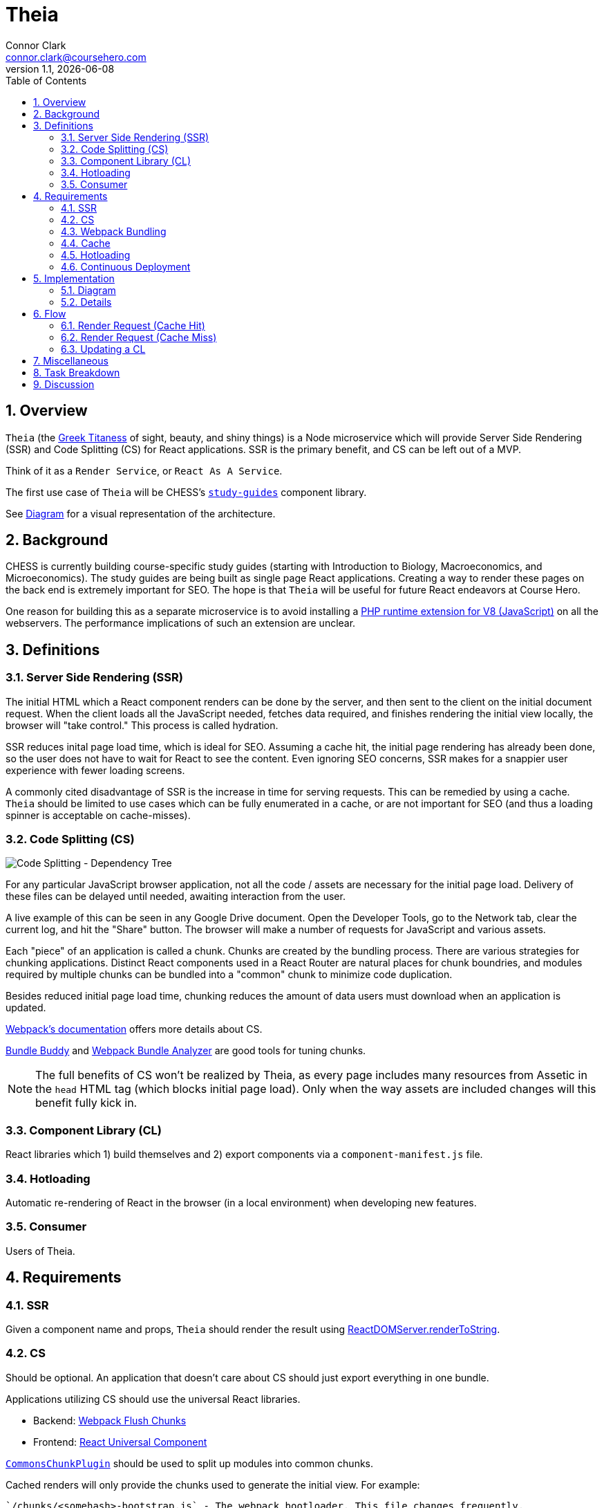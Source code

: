 // asciidoctor -b html5 -r asciidoctor-diagram theia.adoc

= Theia
Connor Clark <connor.clark@coursehero.com>
v1.1, {localdate}
:toc: left
:sectnums:
:icons: font
:source-highlighter: rouge
:title-logo-image: image:resources/company-logo.png[Course Hero]

== Overview

`Theia` (the link:http://www.theoi.com/Titan/TitanisTheia.html[Greek Titaness] of sight, beauty, and shiny things) is a Node microservice which will provide Server Side Rendering (SSR) and Code Splitting (CS) for React applications. SSR is the primary benefit, and CS can be left out of a MVP.

Think of it as a `Render Service`, or `React As A Service`.

The first use case of `Theia` will be CHESS's link:https://git.coursehero.com/coursehero/components/study-guides[`study-guides`] component library.

See <<Diagram>> for a visual representation of the architecture.

== Background

CHESS is currently building course-specific study guides (starting with Introduction to Biology, Macroeconomics, and Microeconomics). The study guides are being built as single page React applications. Creating a way to render these pages on the back end is extremely important for SEO. The hope is that `Theia` will be useful for future React endeavors at Course Hero.

One reason for building this as a separate microservice is to avoid installing a link:https://github.com/phpv8/v8js[PHP runtime extension for V8 (JavaScript)] on all the webservers. The performance implications of such an extension are unclear.

== Definitions

=== Server Side Rendering (SSR)

The initial HTML which a React component renders can be done by the server, and then sent to the client on the initial document request. When the client loads all the JavaScript needed, fetches data required, and finishes rendering the initial view locally, the browser will "take control." This process is called hydration.

SSR reduces inital page load time, which is ideal for SEO. Assuming a cache hit, the initial page rendering has already been done, so the user does not have to wait for React to see the content. Even ignoring SEO concerns, SSR makes for a snappier user experience with fewer loading screens.

A commonly cited disadvantage of SSR is the increase in time for serving requests. This can be remedied by using a cache. `Theia` should be limited to use cases which can be fully enumerated in a cache, or are not important for SEO (and thus a loading spinner is acceptable on cache-misses).

=== Code Splitting (CS)

image::resources/cs.png[Code Splitting - Dependency Tree]

For any particular JavaScript browser application, not all the code / assets are necessary for the initial page load. Delivery of these files can be delayed until needed, awaiting interaction from the user.

A live example of this can be seen in any Google Drive document. Open the Developer Tools, go to the Network tab, clear the current log, and hit the "Share" button. The browser will make a number of requests for JavaScript and various assets.

Each "piece" of an application is called a chunk. Chunks are created by the bundling process. There are various strategies for chunking applications. Distinct React components used in a React Router are natural places for chunk boundries, and modules required by multiple chunks can be bundled into a "common" chunk to minimize code duplication.

Besides reduced initial page load time, chunking reduces the amount of data users must download when an application is updated.

link:https://webpack.js.org/guides/code-splitting[Webpack's documentation] offers more details about CS.

link:https://medium.com/webpack/bundle-buddy-and-webpack-commons-chunk-101da29166bf[Bundle Buddy] and link:https://www.npmjs.com/package/webpack-bundle-analyzer[Webpack Bundle Analyzer] are good tools for tuning chunks.

NOTE: The full benefits of CS won't be realized by Theia, as every page includes many resources from Assetic in the `head` HTML tag (which blocks initial page load). Only when the way assets are included changes will this benefit fully kick in.

=== Component Library (CL)

React libraries which 1) build themselves and 2) export components via a `component-manifest.js` file.

=== Hotloading

Automatic re-rendering of React in the browser (in a local environment) when developing new features.

=== Consumer

Users of Theia.

== Requirements

=== SSR

Given a component name and props, `Theia` should render the result using link:https://reactjs.org/docs/react-dom-server.html#rendertostring[ReactDOMServer.renderToString].

=== CS

Should be optional. An application that doesn't care about CS should just export everything in one bundle.

Applications utilizing CS should use the universal React libraries.

* Backend: link:https://github.com/faceyspacey/webpack-flush-chunks[Webpack Flush Chunks]
* Frontend: link:https://github.com/faceyspacey/react-universal-component[React Universal Component]

link:https://medium.com/webpack/webpack-bits-getting-the-most-out-of-the-commonschunkplugin-ab389e5f318[`CommonsChunkPlugin`] should be used to split up modules into common chunks.

Cached renders will only provide the chunks used to generate the initial view. For example:

....
`/chunks/<somehash>-bootstrap.js` - The webpack bootloader. This file changes frequently.
`/chunks/<somehash>-vendor.js` - node_modules. These wouldn't change as often at the main application code.

`/chunks/<somehash>-chunk-01.js` - w/e js chunks that Theia used to render the initial view
`/chunks/<somehash>-chunk-03.js`

`/chunks/<somehash>-main.js` - main entry point

`/chunks/<somehash>-chunk-02.css` - css chunks needed
....

=== Webpack Bundling

`Theia` should build each CL using the dependencies as defined within that CL's `package.json` - including Webpack. This will keep all CLs isolated from each other, and make updating a project's dependencies much simpler.

`Theia` needs the Webpack `stats` file to utilize CS. This can be done for each CL by running `webpack --json > stats.json`.

Chunks should be uploaded to the `File Cabinet`, so that webservers can resolve requests.

Each CL will be responsible for providing its own `webpack.prod.js` config file. Chunking isn't required, but each output file should contain a `[hash]` tag.

CLs should shim React, and only use React v15, until someone smart comes along and figures out how to have multiple versions of React on a single page.

CLs should NOT use UglifyJS. Cloudfare does that, so doing it at the bundling step would result in poor minification.

CLs can optionally export source maps.

WARNING: Unresolved: How can rollbar automatically use these source maps?

=== Cache

`Theia` should memcache the result of render requests: the SSR html and the minimal chunks required to do the rendering.

Consumers read directly from memcache - there is no communication with `Theia` on a cache hit.

When a CL is updated, `Theia` should call a CL-specific cache reheating function.

=== Hotloading

A local, uncommitted configuration file should allow for resolving CLs locally. Assume `/websites/coursehero/components`, otherwise read from configuration for non-standard local environments.

`Theia` can run `webpack-dev-server` to start a dev server for a CL. Render requests with a `hotload` payload should kick off a dev server (if not already running).

WARNING: Unresolved: It should probably close it after X minutes of inactivity. There seems to be no way to do that through the Webpack Dev Server API. Only hacky ways come to mind.

=== Continuous Deployment

Configure which branch to deploy from (`master` or `dev`).

Poll for new commits.

WARNING: Unresolved: Should CLs contain post-push git hooks on origin?

If a CL utilizes any API endpoints, and an update expects new functionality, the Monolith (or w/e services the API) MUST be updated first, and in such a way that old API calls still work (forwards compatibility? or just use versioned endpoints `/api/v2/etc.`).

No downtime between CL updates. This means that old chunks should not be removed from the `File Cabinet` when building an update to a CL - existing user sessions may still request those files. They should be removed only after some time has passed. Otherwise, a chunk request would fail as the user moved around the application. They will only be removed after a day or so, when it's more likely no user sessions remain.

NOTE: Shouldn't assume that Cloudfare's cache would suffice for this problem. There's a stupid small chance that some chunk would not be cached in the CDN, if updates were frequent enough / a chunk is accessed rarely.

== Implementation

=== Diagram

// http://ditaa.sourceforge.net/
[ditaa, resources/diagram]
....
+-------------+           miss     +--------+
| Consumer    |-------+----------->| Theia  | update (continuous deployment)
|   (Monolith)|       |            |        |<-------+
+-------------+    hit|            +--------+        |
        ^    ^        v              |     |         |
        |    |      +--------+       |     |         |
        |    |      |{s}     |       |     |    +-----------+
        |    +------|memcache|<------+     |    |{io} CL    |
        |     html  |        |   cache     |    |           |
        |      +    +--------+             |    +-----------+
        |     chunks    ^                  |
        |               |                  |
        |               |  reheat cache    |
        |               +------------------+
        |                                  |
        |                                  |
        |           +------------+         |
        |           |{s}         |         |
        |           |File Cabinet|<--------+
        |           |            | save build assets
        |           +------------+
        |                 ^
        |                 |
        |                 |
+-------------+           |
| Browser     |-----------+
|          {d}|  chunks requests (.js, .css)
+-------------+  (CloudFare would cache this part)
....

=== Details

Consumers will interact with `Theia` via HTTP.

Payload schema:
[source,javascript]
POST /render
{
    "library": "@coursehero-components/study-guides",
    "component": "CourseApp",
    "props": { ... },
    "key": "... application-specific key, unique to these props ..."
    "hotload": { // optional, only for local use
        "port": 8888
    }
}

`Theia` will have a configuration file containing an ssh git link to each CL.

config.json
[source,json]
{
    "dev": {
        "branch": "dev"
    },
    "prod": {
        "branch": "master"
    },
    "libraries": {
        "@coursehero-components/study-guides": "git@git.coursehero.com:coursehero/components/study-guides.git"
    }
}

One caveat of this is that any API endpoints accessed on the Monolith should be backwards compatabile, to prevent things breaking between steps 5 and 6. A verisoned API endpoint would suffice, and support can be removed after a reasonable amount of time (a day?)

WARNING: Unresolved: Would it be better to force all sessions to refresh? How could that work?

== Flow

=== Render Request (Cache Hit)

1. Request comes into Monolith.
2. Application-specific key used to check memcache. Hit.
3. Monolith injects initialHtml, js, and css chunks into Twig file (not via Assetic).
4. As the user interacts with the React app, additional chunks are requested (Universal Component handles this).

=== Render Request (Cache Miss)

For `study-guides`, every page can fit nicely into cache. This may not be true for other use cases.

1. Request comes into Monolith.
2. Application-specific key used to check memcache. Miss.
3. The Monolith can decide to wait for `Theia` to render, or can provide the client with the entry chunk and allow a loading view to display.
4. Either way, the result would be in cache for next time.

=== Updating a CL

Updating a CL should follow this development process:

1. Develop new feature for CL in feature branch.
2. Merge dependent (if any) Monolith changes into dev. These would be whatever API endpoint the CL accesses.
3. Merge CL feature branch to dev.
4. Verify things work on dev.
5. Merge Monolith changes (if any) to master.
6. Merge feature branch on CL to master.

When `Theia` builds an update to a CL, it will kick off a CL-specific caching callback:

1. CL is updated (master or dev).
2. `Theia` picks up change, builds new version.
3. When build is done, caching callback is fired, which fills cache with new content.
4. Sometime in the future, the old File Cabinet chunks are deleted.

== Miscellaneous

* link:https://git.coursehero.com/coursehero/theia/blob/e75c83dace101f471f986dcfe8a3b4907556e168/docs/ar-render-service.md[Original `Render Service` AR].
* `study-guides` does not use Redux, so hydrating a redux store is not part of v1.

== Task Breakdown

awaiting feedback ...

CS can be left out of the MVP.

== Discussion

Direct all discussion to link:https://course-hero.slack.com/archives/C82ECUK0W/p1512090671000073[this Slack thread].
